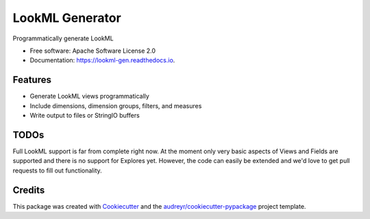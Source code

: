 ===============================
LookML Generator
===============================


.. image:: https://img.shields.io/pypi/v/lookml-gen.svg
        :target: https://pypi.python.org/pypi/lookml-gen

.. image:: https://travis-ci.com/symphonyrm/lookml-gen.svg
    :target: https://travis-ci.com/symphonyrm/lookml-gen

.. image:: https://readthedocs.org/projects/lookml-gen/badge/?version=latest
        :target: https://lookml-gen.readthedocs.io/en/latest/?badge=latest
        :alt: Documentation Status

.. image:: https://pyup.io/repos/github/symphonyrm/lookml-gen/shield.svg
     :target: https://pyup.io/repos/github/symphonyrm/lookml-gen/
     :alt: Updates


Programmatically generate LookML


* Free software: Apache Software License 2.0
* Documentation: https://lookml-gen.readthedocs.io.


Features
--------

* Generate LookML views programmatically
* Include dimensions, dimension groups, filters, and measures
* Write output to files or StringIO buffers


TODOs
-----

Full LookML support is far from complete right now. At the moment only very basic
aspects of Views and Fields are supported and there is no support for Explores yet.
However, the code can easily be extended and we'd love to get pull requests to fill
out functionality.

Credits
---------

This package was created with Cookiecutter_ and the `audreyr/cookiecutter-pypackage`_ project template.

.. _Cookiecutter: https://github.com/audreyr/cookiecutter
.. _`audreyr/cookiecutter-pypackage`: https://github.com/audreyr/cookiecutter-pypackage

